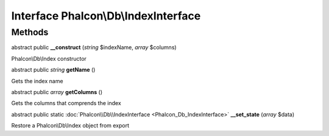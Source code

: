 Interface **Phalcon\\Db\\IndexInterface**
=========================================

Methods
---------

abstract public  **__construct** (*string* $indexName, *array* $columns)

Phalcon\\Db\\Index constructor



abstract public *string*  **getName** ()

Gets the index name



abstract public *array*  **getColumns** ()

Gets the columns that comprends the index



abstract public static :doc:`Phalcon\\Db\\IndexInterface <Phalcon_Db_IndexInterface>`  **__set_state** (*array* $data)

Restore a Phalcon\\Db\\Index object from export



